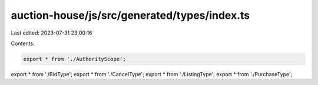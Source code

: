 auction-house/js/src/generated/types/index.ts
=============================================

Last edited: 2023-07-31 23:00:16

Contents:

.. code-block:: ts

    export * from './AuthorityScope';
export * from './BidType';
export * from './CancelType';
export * from './ListingType';
export * from './PurchaseType';


